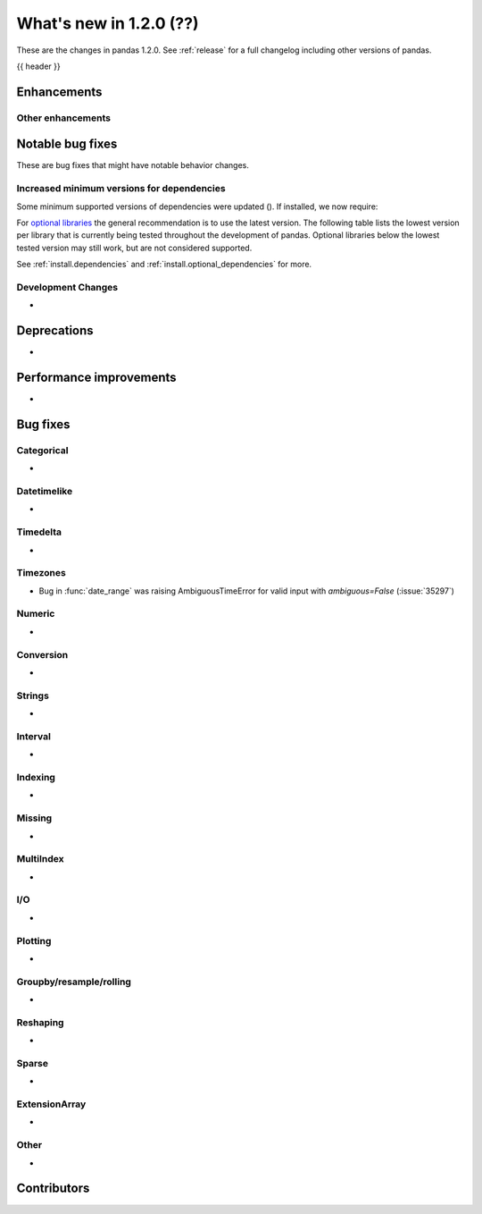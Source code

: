 .. _whatsnew_120:

What's new in 1.2.0 (??)
------------------------

These are the changes in pandas 1.2.0. See :ref:`release` for a full changelog
including other versions of pandas.

{{ header }}

.. ---------------------------------------------------------------------------

Enhancements
~~~~~~~~~~~~


.. _whatsnew_120.enhancements.other:

Other enhancements
^^^^^^^^^^^^^^^^^^

.. ---------------------------------------------------------------------------

.. _whatsnew_120.notable_bug_fixes:

Notable bug fixes
~~~~~~~~~~~~~~~~~

These are bug fixes that might have notable behavior changes.


Increased minimum versions for dependencies
^^^^^^^^^^^^^^^^^^^^^^^^^^^^^^^^^^^^^^^^^^^

Some minimum supported versions of dependencies were updated ().
If installed, we now require:

+-----------------+-----------------+----------+---------+
| Package         | Minimum Version | Required | Changed |
+=================+=================+==========+=========+
| numpy           | 1.15.4          |    X     |        |
+-----------------+-----------------+----------+---------+
| pytz            | 2015.4          |    X     |         |
+-----------------+-----------------+----------+---------+
| python-dateutil | 2.7.3           |    X     |        |
+-----------------+-----------------+----------+---------+
| bottleneck      | 1.2.1           |          |         |
+-----------------+-----------------+----------+---------+
| numexpr         | 2.6.2           |          |         |
+-----------------+-----------------+----------+---------+
| pytest (dev)    | 4.0.2           |          |         |
+-----------------+-----------------+----------+---------+

For `optional libraries <https://dev.pandas.io/docs/install.html#dependencies>`_ the general recommendation is to use the latest version.
The following table lists the lowest version per library that is currently being tested throughout the development of pandas.
Optional libraries below the lowest tested version may still work, but are not considered supported.

+-----------------+-----------------+---------+
| Package         | Minimum Version | Changed |
+=================+=================+=========+
| beautifulsoup4  | 4.6.0           |         |
+-----------------+-----------------+---------+
| fastparquet     | 0.3.2           |         |
+-----------------+-----------------+---------+
| fsspec          | 0.7.4           |         |
+-----------------+-----------------+---------+
| gcsfs           | 0.6.0           |        |
+-----------------+-----------------+---------+
| lxml            | 3.8.0           |         |
+-----------------+-----------------+---------+
| matplotlib      | 2.2.2           |         |
+-----------------+-----------------+---------+
| numba           | 0.46.0          |         |
+-----------------+-----------------+---------+
| openpyxl        | 2.5.7           |         |
+-----------------+-----------------+---------+
| pyarrow         | 0.13.0          |         |
+-----------------+-----------------+---------+
| pymysql         | 0.7.1           |         |
+-----------------+-----------------+---------+
| pytables        | 3.4.3           |        |
+-----------------+-----------------+---------+
| s3fs            | 0.4.0           |        |
+-----------------+-----------------+---------+
| scipy           | 1.2.0           |        |
+-----------------+-----------------+---------+
| sqlalchemy      | 1.1.4           |         |
+-----------------+-----------------+---------+
| xarray          | 0.8.2           |         |
+-----------------+-----------------+---------+
| xlrd            | 1.1.0           |         |
+-----------------+-----------------+---------+
| xlsxwriter      | 0.9.8           |         |
+-----------------+-----------------+---------+
| xlwt            | 1.2.0           |         |
+-----------------+-----------------+---------+
| pandas-gbq      | 1.2.0           |        |
+-----------------+-----------------+---------+

See :ref:`install.dependencies` and :ref:`install.optional_dependencies` for more.

Development Changes
^^^^^^^^^^^^^^^^^^^

-

.. _whatsnew_120.deprecations:

Deprecations
~~~~~~~~~~~~

-

.. ---------------------------------------------------------------------------


.. _whatsnew_120.performance:

Performance improvements
~~~~~~~~~~~~~~~~~~~~~~~~

-

.. ---------------------------------------------------------------------------

.. _whatsnew_120.bug_fixes:

Bug fixes
~~~~~~~~~


Categorical
^^^^^^^^^^^
-

Datetimelike
^^^^^^^^^^^^
-

Timedelta
^^^^^^^^^
-

Timezones
^^^^^^^^^
- Bug in :func:`date_range` was raising AmbiguousTimeError for valid input with `ambiguous=False` (:issue:`35297`)

Numeric
^^^^^^^
-

Conversion
^^^^^^^^^^
-

Strings
^^^^^^^
-

Interval
^^^^^^^^
-

Indexing
^^^^^^^^
-

Missing
^^^^^^^
-

MultiIndex
^^^^^^^^^^
-

I/O
^^^
-

Plotting
^^^^^^^^
-

Groupby/resample/rolling
^^^^^^^^^^^^^^^^^^^^^^^^
-

Reshaping
^^^^^^^^^
-

Sparse
^^^^^^
-

ExtensionArray
^^^^^^^^^^^^^^
-

Other
^^^^^
-

.. ---------------------------------------------------------------------------

.. _whatsnew_120.contributors:

Contributors
~~~~~~~~~~~~

